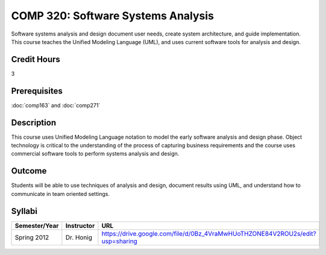 COMP 320: Software Systems Analysis
===================================

Software systems analysis and design document user needs, create system architecture, and guide implementation. This course teaches the
Unified Modeling Language (UML), and uses current software tools for analysis and design. 

Credit Hours
-----------------------

3

Prerequisites
------------------------------

:doc:`comp163` and :doc:`comp271`

Description
--------------------

This course uses Unified Modeling Language notation to model the early
software analysis and design phase. Object technology is critical to the
understanding of the process of capturing business requirements and the
course uses commercial software tools to perform systems analysis and
design.

Outcome
----------------------

Students will be able to use techniques of analysis and design, document results using UML, and understand how to communicate in team
oriented settings.

Syllabi
----------------------

.. csv-table:: 
   	:header: "Semester/Year", "Instructor", "URL"
   	:widths: 15, 25, 50

	"Spring 2012", "Dr. Honig", "https://drive.google.com/file/d/0Bz_4VraMwHUoTHZONE84V2ROU2s/edit?usp=sharing"
